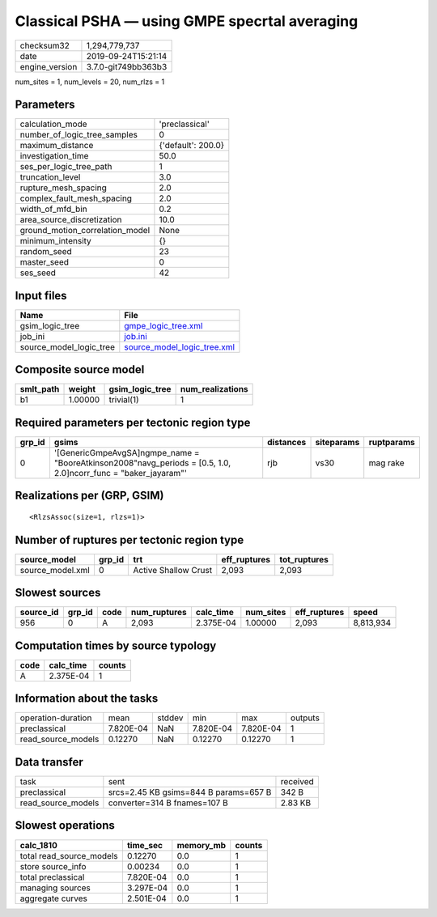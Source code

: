Classical PSHA — using GMPE specrtal averaging
==============================================

============== ===================
checksum32     1,294,779,737      
date           2019-09-24T15:21:14
engine_version 3.7.0-git749bb363b3
============== ===================

num_sites = 1, num_levels = 20, num_rlzs = 1

Parameters
----------
=============================== ==================
calculation_mode                'preclassical'    
number_of_logic_tree_samples    0                 
maximum_distance                {'default': 200.0}
investigation_time              50.0              
ses_per_logic_tree_path         1                 
truncation_level                3.0               
rupture_mesh_spacing            2.0               
complex_fault_mesh_spacing      2.0               
width_of_mfd_bin                0.2               
area_source_discretization      10.0              
ground_motion_correlation_model None              
minimum_intensity               {}                
random_seed                     23                
master_seed                     0                 
ses_seed                        42                
=============================== ==================

Input files
-----------
======================= ============================================================
Name                    File                                                        
======================= ============================================================
gsim_logic_tree         `gmpe_logic_tree.xml <gmpe_logic_tree.xml>`_                
job_ini                 `job.ini <job.ini>`_                                        
source_model_logic_tree `source_model_logic_tree.xml <source_model_logic_tree.xml>`_
======================= ============================================================

Composite source model
----------------------
========= ======= =============== ================
smlt_path weight  gsim_logic_tree num_realizations
========= ======= =============== ================
b1        1.00000 trivial(1)      1               
========= ======= =============== ================

Required parameters per tectonic region type
--------------------------------------------
====== ================================================================================================================= ========= ========== ==========
grp_id gsims                                                                                                             distances siteparams ruptparams
====== ================================================================================================================= ========= ========== ==========
0      '[GenericGmpeAvgSA]\ngmpe_name = "BooreAtkinson2008"\navg_periods = [0.5, 1.0, 2.0]\ncorr_func = "baker_jayaram"' rjb       vs30       mag rake  
====== ================================================================================================================= ========= ========== ==========

Realizations per (GRP, GSIM)
----------------------------

::

  <RlzsAssoc(size=1, rlzs=1)>

Number of ruptures per tectonic region type
-------------------------------------------
================ ====== ==================== ============ ============
source_model     grp_id trt                  eff_ruptures tot_ruptures
================ ====== ==================== ============ ============
source_model.xml 0      Active Shallow Crust 2,093        2,093       
================ ====== ==================== ============ ============

Slowest sources
---------------
========= ====== ==== ============ ========= ========= ============ =========
source_id grp_id code num_ruptures calc_time num_sites eff_ruptures speed    
========= ====== ==== ============ ========= ========= ============ =========
956       0      A    2,093        2.375E-04 1.00000   2,093        8,813,934
========= ====== ==== ============ ========= ========= ============ =========

Computation times by source typology
------------------------------------
==== ========= ======
code calc_time counts
==== ========= ======
A    2.375E-04 1     
==== ========= ======

Information about the tasks
---------------------------
================== ========= ====== ========= ========= =======
operation-duration mean      stddev min       max       outputs
preclassical       7.820E-04 NaN    7.820E-04 7.820E-04 1      
read_source_models 0.12270   NaN    0.12270   0.12270   1      
================== ========= ====== ========= ========= =======

Data transfer
-------------
================== ===================================== ========
task               sent                                  received
preclassical       srcs=2.45 KB gsims=844 B params=657 B 342 B   
read_source_models converter=314 B fnames=107 B          2.83 KB 
================== ===================================== ========

Slowest operations
------------------
======================== ========= ========= ======
calc_1810                time_sec  memory_mb counts
======================== ========= ========= ======
total read_source_models 0.12270   0.0       1     
store source_info        0.00234   0.0       1     
total preclassical       7.820E-04 0.0       1     
managing sources         3.297E-04 0.0       1     
aggregate curves         2.501E-04 0.0       1     
======================== ========= ========= ======